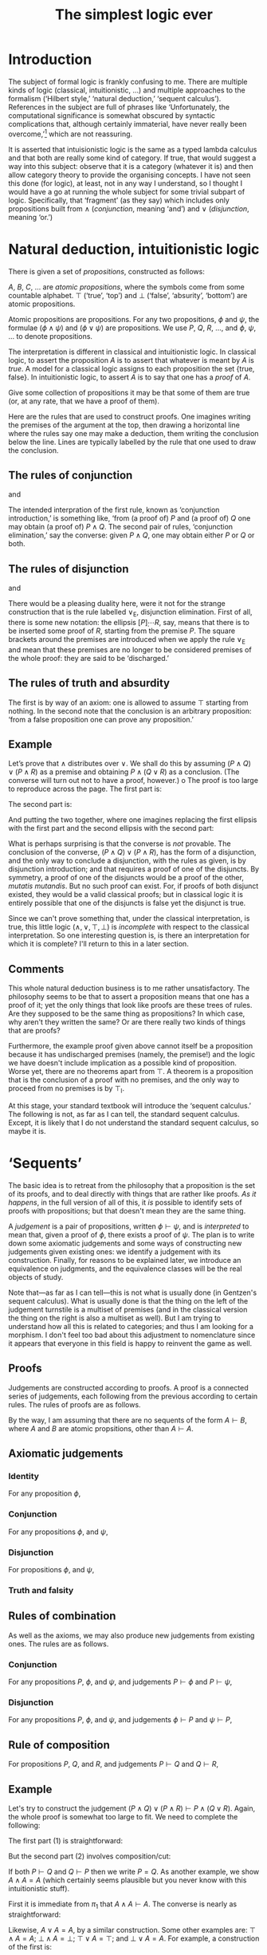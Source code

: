 #+title: The simplest logic ever
#+startup: showall
#+options: toc:nil
#+latex_header: \usepackage{ebproof}
#+latex_header: \DeclareMathOperator{\unit}{\text{\tt unit}}
#+latex_header: \DeclareMathOperator{\id}{\text{\tt id}}
#+latex_header: \DeclareMathOperator{\fst}{\text{\tt fst}}
#+latex_header: \DeclareMathOperator{\snd}{\text{\tt snd}}
#+latex_header: \DeclareMathOperator{\dom}{dom}
#+latex_header: \DeclareMathOperator{\rng}{rng}

* Introduction

The subject of formal logic is frankly confusing to me. There are multiple kinds
of logic (classical, intuitionistic, ...) and multiple approaches to the
formalism (‘Hilbert style,’ ‘natural deduction,’ ‘sequent calculus’). References
in the subject are full of phrases like ‘Unfortunately, the computational
significance is somewhat obscured by syntactic complications that, although
certainly immaterial, have never really been overcome,’[fn:1] which are not
reassuring. 

It is asserted that intuisionistic logic is the same as a typed lambda calculus
and that both are really some kind of category. If true, that would suggest a
way into this subject: observe that it is a category (whatever it is) and then
allow category theory to provide the organising concepts. I have not seen this
done (for logic), at least, not in any way I understand, so I thought I would
have a go at running the whole subject for some trivial subpart of
logic. Specifically, that ‘fragment’ (as they say) which includes only
propositions built from $\wedge$ (/conjunction/, meaning ‘and’) and $\vee$
(/disjunction/, meaning ‘or.’)

* Natural deduction, intuitionistic logic

There is given a set of /propositions/, constructed as follows:

$A$, $B$, $C$, $\dotsc$ are /atomic propositions/, where the symbols come from
some countable alphabet. $\top$ (‘true’, ‘top’) and $\bot$ (‘false’, ‘absurity’,
‘bottom’) are atomic propositions.

Atomic propositions are propositions. For any two propositions, $\phi$ and
$\psi$, the formulae $(\phi\wedge\psi)$ and $(\phi\vee\psi)$ are
propositions. We use $P$, $Q$, $R$, $\dotsc$, and $\phi$, $\psi$, $\dotsc$ to
denote propositions.

The interpretation is different in classical and intuitionistic logic. In
classical logic, to assert the proposition $A$ is to assert that whatever is
meant by $A$ is /true/. A model for a classical logic assigns to each
proposition the set $\{\text{true}, \text{false}\}$. In intuitionistic logic, to
assert $A$ is to say that one has a /proof/ of $A$. 

Give some collection of propositions it may be that some of them are true (or,
at any rate, that we have a proof of them). 

Here are the rules that are used to construct proofs. One imagines writing the
premises of the argument at the top, then drawing a horizontal line where the
rules say one may make a deduction, them writing the conclusion below the
line. Lines are typically labelled by the rule that one used to draw the
conclusion.

** The rules of conjunction

\begin{equation}
  \begin{prooftree}
    \hypo{P}
    \hypo{Q}
    \infer2[$\wedge_{\text{I}}$]{P \wedge Q}
  \end{prooftree}
\end{equation}
and
\begin{equation}
  \begin{prooftree}
    \hypo{P \wedge Q}
    \infer1[$\wedge_{\text{E1}}$]{P}
  \end{prooftree}
  \qquad\text{and}\qquad
  \begin{prooftree}
    \hypo{P \wedge Q}
    \infer1[$\wedge_{\text{E2}}$]{Q}
  \end{prooftree}.
\end{equation}

The intended interpration of the first rule, known as ‘conjunction
introduction,’ is something like, ‘from (a proof of) $P$ and (a proof of) $Q$
one may obtain (a proof of) $P∧Q$. The second pair of rules, ‘conjunction
elimination,’ say the converse: given $P∧Q$, one may obtain either $P$ or $Q$ or
both.

** The rules of disjunction

\begin{equation}
  \begin{prooftree}
    \hypo{P}
    \infer1[$\vee_{\text{I1}}$]{P \vee Q}
  \end{prooftree}
  \qquad\text{and}\qquad
  \begin{prooftree}
    \hypo{Q}
    \infer1[$\vee_{\text{I2}}$]{P \vee Q}
  \end{prooftree}
\end{equation}
and
\begin{equation}
  \begin{prooftree}
    \hypo{P \vee Q}
    \hypo{[P]}
    \ellipsis{}{R}
    \hypo{[Q]}
    \ellipsis{}{R}
    \infer3[$\vee_{\text{E}}$]{R}
  \end{prooftree}.
\end{equation}

There would be a pleasing duality here, were it not for the strange construction
that is the rule labelled $\vee_\text{E}$, disjunction elimination. First of
all, there is some new notation: the ellipsis $[P]̣\dotsb R$, say, means that
there is to be inserted some proof of $R$, starting from the premise $P$. The
square brackets around the premises are introduced when we apply the rule
$\vee_\text{E}$ and mean that these premises are no longer to be considered
premises of the whole proof: they are said to be ‘discharged.’

** The rules of truth and absurdity

\begin{equation}
  \begin{prooftree}
    \hypo{P}
    \rewrite{}
    \infer1[$\top_{\text{I}}$]{\top}
  \end{prooftree}
  \qquad\text{and}\qquad
  \begin{prooftree}
    \hypo{\bot}
    \infer1[$\bot_{\text{E}}$]{P}
  \end{prooftree}.
\end{equation}

The first is by way of an axiom: one is allowed to assume $\top$ starting from
nothing. In the second note that the conclusion is an arbitrary proposition:
‘from a false proposition one can prove any proposition.’

** Example

Let’s prove that $\wedge$ distributes over $\vee$. We shall do this by assuming
$(P\wedge Q)\vee(P\wedge R)$ as a premise and obtaining $P\wedge (Q\vee R)$ as a
conclusion. (The converse will turn out not to have a proof, however.)
o
The proof is too large to reproduce across the page. The first part is:
 \begin{equation*}
   \begin{prooftree}
     \hypo{(P \wedge Q) \vee (P \wedge R)}
     \hypo{[P \wedge Q]}
     \infer1[$\wedge_{\text{E1}}$]{P}
     \hypo{[P \wedge R]}
     \infer1[$\wedge_{\text{E1}}$]{P}    
     \infer3[$\vee_{\text{E}}$]{P}
   \end{prooftree}.
 \end{equation*}

The second part is:
 \begin{equation*}
   \begin{prooftree}
     \hypo{(P \wedge Q) \vee (P \wedge R)}
     \hypo{[P \wedge Q]}
     \infer1[$\wedge_{\text{E1}}$]{Q}
     \infer1[$\vee_{\text{I1}}$]{Q \vee R}
     \hypo{[P \wedge R]}
     \infer1[$\wedge_{\text{E1}}$]{R}
     \infer1[$\vee_{\text{I2}}$]{Q \vee R}
     \infer3[$\vee_{\text{E}}$]{Q \vee R}
   \end{prooftree}.
 \end{equation*}

And putting the two together, where one imagines replacing the first ellipsis
with the first part and the second ellipsis with the second part:
 \begin{equation*}
   \begin{prooftree}
     \hypo{(P \wedge Q) \vee (P \wedge R)}
     \ellipsis{1}{P}
     \hypo{(P \wedge Q) \vee (P \wedge R)}
     \ellipsis{2}{Q \vee R}
     \infer2[$\wedge_{\text{I}}$]{P \wedge (Q \vee R)}
   \end{prooftree}.
 \end{equation*}

What is perhaps surprising is that the converse is /not/ provable. The
conclusion of the converse, $(P\wedge Q)\vee(P\wedge R)$, has the form of a
disjunction, and the only way to conclude a disjunction, with the rules as
given, is by disjunction introduction; and that requires a proof of one of the
disjuncts. By symmetry, a proof of one of the disjuncts would be a proof of the
other, /mutatis mutandis/. But no such proof can exist. For, if proofs of both
disjunct existed, they would be a valid classical proofs; but in classical logic
it is entirely possible that one of the disjuncts is false yet the disjunct is
true.

Since we can't prove something that, under the classical interpretation, is
true, this little logic $(\wedge, \vee, \top, \bot)$ is /incomplete/ with
respect to the classical interpretation. So one interesting question is, is
there an interpretation for which it is complete? I'll return to this in a later
section.

** Comments

This whole natural deduction business is to me rather unsatisfactory. The
philosophy seems to be that to assert a proposition means that one has a proof
of it; yet the only things that look like proofs are these trees of rules. Are
they supposed to be the same thing as propositions? In which case, why aren't
they written the same? Or are there really two kinds of things that are proofs?

Furthermore, the example proof given above cannot itself be a proposition
because it has undischarged premises (namely, the premise!) and the logic we
have doesn't include implication as a possible kind of proposition. Worse yet,
there are no theorems apart from $\top$. A theorem is a proposition that is the
conclusion of a proof with no premises, and the only way to proceed from no
premises is by $\top_\text{I}$.

At this stage, your standard textbook will introduce the ‘sequent calculus.’ The
following is not, as far as I can tell, the standard sequent calculus. Except,
it is likely that I do not understand the standard sequent calculus, so maybe it
is.


* ‘Sequents’

The basic idea is to retreat from the philosophy that a proposition is the set
of its proofs, and to deal directly with things that are rather like proofs. /As
it happens/, in the full version of all of this, it /is/ possible to identify
sets of proofs with propositions; but that doesn't mean they are the same thing.

A /judgement/ is a pair of propositions, written $\phi\vdash\psi$, and is
/interpreted/ to mean that, given a proof of $\phi$, there exists a proof of
$\psi$. The plan is to write down some axiomatic judgements and some ways of
constructing new judgements given existing ones: we identify a judgement with
its construction. Finally, for reasons to be explained later, we introduce an
equivalence on judgments, and the equivalence classes will be the real objects
of study.

Note that---as far as I can tell---this is not what is usually done (in
Gentzen's sequent calculus). What is usually done is that the thing on the left
of the judgement turnstile is a multiset of premises (and in the classical
version the thing on the right is also a multiset as well). But I am trying to
understand how all this is related to categories; and thus I am looking for a
morphism. I don't feel too bad about this adjustment to nomenclature since it
appears that everyone in this field is happy to reinvent the game as well.

** Proofs

Judgements are constructed according to proofs. A proof is a connected series of
judgements, each following from the previous according to certain rules. The
rules of proofs are as follows.

By the way, I am assuming that there are no sequents of the form $A\vdash B$,
where $A$ and $B$ are atomic propsitions, other than $A\vdash A$. 

** Axiomatic judgements

*** Identity

For any proposition $\phi$,
\begin{equation}
\begin{prooftree}
\infer0[id]{\phi \vdash \phi}
\end{prooftree}.
\end{equation}

*** Conjunction

For any propositions $\phi$, and $\psi$,
\begin{equation}
  \begin{prooftree}
    \infer0[$\pi_1$]{\phi \wedge \psi \vdash \phi}
  \end{prooftree}
  \qquad\text{and}\qquad
  \begin{prooftree}
    \infer0[$\pi_2$]{\phi \wedge \psi \vdash \psi}
  \end{prooftree}.
\end{equation}

*** Disjunction

For propositions $\phi$, and $\psi$,
\begin{equation}
  \begin{prooftree}
    \infer0[$\iota_1$]{\phi \vdash \phi \vee \psi}
  \end{prooftree}
  \qquad\text{and}\qquad
  \begin{prooftree}
    \infer0[$\iota_2$]{\psi \vdash \phi \vee \psi}
  \end{prooftree}.
 \end{equation}

*** Truth and falsity

\begin{equation}
  \begin{prooftree}
    \infer0[unit]{\phi \vdash \top}
  \end{prooftree}
  \qquad\text{and}\qquad
  \begin{prooftree}
    \infer0[]{\bot \vdash \psi}
  \end{prooftree}.
 \end{equation}

** Rules of combination

As well as the axioms, we may also produce new judgements from existing
ones. The rules are as follows.

*** Conjunction

For any propositions $P$, $\phi$, and $\psi$, and judgements $P \vdash \phi$ and
$P \vdash \psi$,
\begin{equation}
  \begin{prooftree}
    \hypo{P \vdash \phi}
    \hypo{P \vdash \psi}
    \infer2[$\times$]{P \vdash \phi\wedge\psi}
  \end{prooftree}.
 \end{equation}

*** Disjunction

For any propositions $P$, $\phi$, and $\psi$, and judgements $\phi \vdash P$ and
$\psi \vdash P$, 
\begin{equation}
  \begin{prooftree}
    \hypo{\phi \vdash P}
    \hypo{\psi \vdash P}
    \infer2[$+$]{\phi \vee \psi \vdash P}
  \end{prooftree}.
 \end{equation}

** Rule of composition

For propositions $P$, $Q$, and $R$, and judgements $P\vdash Q$ and $Q\vdash R$,
\begin{equation}
  \begin{prooftree}
    \hypo{P \vdash Q} \hypo{Q \vdash R}
    \infer2[$\circ$]{P \vdash R}
  \end{prooftree}.
\end{equation}

** Example

Let's try to construct the judgement $(P\wedge Q)\vee(P\wedge R) \vdash P\wedge
(Q\vee R)$. Again, the whole proof is somewhat too large to fit. We need to
complete the following:
\begin{equation*}
  \begin{prooftree}
    \hypo{}\ellipsis{1}{(P \wedge Q) \vee (P \wedge R) \vdash P}
    \hypo{}\ellipsis{2}{(P \wedge Q) \vee (P \wedge R) \vdash (Q \vee R)}
    \infer2[$\times$]{(P \wedge Q) \vee (P \wedge R) \vdash P \wedge (Q \vee R)}
  \end{prooftree}
\end{equation*}
The first part (1) is straightforward:
\begin{equation*}
  \begin{prooftree}
    \infer0[$\pi_1$]{P \wedge Q \vdash P}\infer0[$\pi_1$]{P \wedge R \vdash P}
    \infer2[$+$]{(P \wedge Q) \vee (P \wedge R) \vdash P}
  \end{prooftree}
\end{equation*}
But the second part (2) involves composition/cut:
\begin{equation*}
  \begin{prooftree}
        \infer0[$\pi_1$]{P \wedge Q \vdash Q}\infer0[$\iota_1$]{Q \vdash Q \wedge R}
      \infer2[$\circ$]{P \wedge Q \vdash Q \vee R}
        \infer0[$\pi_1$]{P \wedge R \vdash R}\infer0[$\iota_2$]{R \vdash Q \vee R}
      \infer2[$\circ$]{P \wedge R \vdash Q \vee R}
    \infer2[$+$]{(P \wedge Q) \vee (P \wedge R) \vdash (Q \vee R)}
  \end{prooftree}
\end{equation*}

If both $P \vdash Q$ and $Q \vdash P$ then we write $P = Q$. As another example,
we show $A \wedge A = A$ (which certainly seems plausible but you never know
with this intuitionistic stuff).

First it is immediate from $\pi_1$ that $A \wedge A \vdash A$. The converse is
nearly as straightforward:
\begin{equation}
  \begin{prooftree}
    \infer0[id]{A \vdash A}
    \infer0[id]{A \vdash A}
    \infer2[$\times$]{A \vdash A \wedge A}
  \end{prooftree}
\end{equation}

Likewise, $A \vee A = A$, by a similar construction. Some other examples are:
$\top\wedge A = A$; $\bot\wedge A = \bot$; $\top\vee A = \top$; and $\bot\vee A
= A$. For example, a construction of the first is:
\begin{equation}
  \begin{prooftree}
    \infer0[$\pi_2$]{\top \wedge A \vdash A}
  \end{prooftree}
  \qquad\text{and}\qquad
  \begin{prooftree}
    \infer0[unit]{A \vdash \top}
    \infer0[id]{A \vdash A}
    \infer2[$\times$]{A \vdash \top \wedge A}
  \end{prooftree}
\end{equation}


** The ‘cut rule’

The rule of composition, in the traditional presentation, is known as the ‘cut
rule.’ It is disliked because unlike the other rules it has a proposition in the
premise, $Q$, which does not occur in the conclusion. If one is trying to write
an automated theorem prover this is something of a problem. An automated theorem
prover will search backwards from conclusions: if the cut is allowed then the
search space for premises is unbounded.

There is a thereom, called ‘Hauptsatz,’ or ‘cut elimination,’ to the effect that
any construction involving cut can be replaced by one not involving cut. Clearly
that is not the case with the rules as written above. 

For example, consider the construction of $P\wedge Q\vdash R$ from $P\vdash
R$. It seems like the sort of step we would want to make: surely, if we can
conclude $R$ given $P$, then we can conclude $R$ given $P\wedge Q$? And indeed,
the rule of composition permits this construction:
 \begin{equation*}
  \begin{prooftree}
    \infer0[$\pi_1$]{P \wedge Q \vdash P}
    \hypo{}
    \ellipsis{}{P \vdash R}
    \ellipsis{}{}
    \infer2[$\circ$]{P \wedge Q \vdash R} 
  \end{prooftree}
\end{equation*}
In the absence of the rule of construction, the last judgement is not of the
form of the conclusion of any rule: the rule `$\times$' has $\wedge$ on the
right, whereas the conclusion above has $\wedge$ on the left; and the axioms of
conjunction have one symbol the same on both sides of the judgement, whereas the
conclusion above has no symbols in common between the two side. So the rule of
composition is required unless we introduce new rules.

One thing we might do is the following. The rule of composition allows us to
construct new judgements from existing ones. Perhaps we can just write down
these new judgements as rules. For example, given that the construction of
propositions introduces $\phi\wedge\psi$, we might ask what judgements,
introduced by the rule of composition, have $\phi\wedge\psi$ on their left- or
right-hand side. That is, can we fill in the following judgements:
\begin{equation*}
  \begin{prooftree}
    \hypo{P \wedge Q \vdash \text?}
    \hypo{\text?}
    \infer2{\text?}
  \end{prooftree},\quad
  \begin{prooftree}
    \hypo{\text? \vdash P \wedge Q}
    \hypo{\text?}
    \infer2{\text?}
  \end{prooftree},\quad
  \begin{prooftree}
    \hypo{\text?}
    \infer1{P \wedge Q \vdash \text?}
  \end{prooftree},\quad\text{and}\quad
  \begin{prooftree}
    \hypo{P \wedge Q \vdash \text?}
    \hypo{\text?}
    \infer2{\text? \vdash P \wedge Q}
  \end{prooftree}.
\end{equation*}

Presumably, they would look something like this (where we've already got the
last one as the rule of conjunction):
\begin{equation*}
  \begin{prooftree}
    \hypo{\Gamma \vdash P}
    \hypo{\Gamma \vdash Q}
    \hypo{P \wedge Q \vdash R}
    \infer3{\Gamma \vdash R}
  \end{prooftree},\qquad
  \begin{prooftree}
    \hypo{R \vdash P \wedge Q}
    \infer1{R \vdash P}
  \end{prooftree},\qquad
  \begin{prooftree}
    \hypo{R \vdash P \wedge Q}
     \infer1{R \vdash Q}
  \end{prooftree},
\end{equation*}
and
\begin{equation*}
  \begin{prooftree}
    \hypo{P \vdash \Gamma}
    \infer1{P \wedge Q \vdash \Gamma}
  \end{prooftree},\qquad
  \begin{prooftree}
    \hypo{Q \vdash \Gamma}
    \infer1{P \wedge Q \vdash \Gamma}
  \end{prooftree},\quad\text{and}\quad
  \begin{prooftree}
    \hypo{\Gamma \vdash P}
    \hypo{\Gamma \vdash Q}
    \infer2[$\times$]{\Gamma \vdash P \wedge Q}
  \end{prooftree}.
\end{equation*}
Note that these constructions come in two kinds: those that “introduce” a
conjunction (either on the left or the right of the judgement) and those that
“eliminate” one (either on the left or the right).

** Composition (again)

Conversely, let's apply the rule of composition to as many things as possible
(still sticking with conjuction only). The two parts of the premise of $\circ$
could come from either the axiom or the rule of composition. 

The conclusion of the axiom has the form $\phi\wedge\psi \vdash \phi$ (or $\psi$
on the right) and the conclusion of the rule has the form $P\vdash
\phi\wedge\psi$, where $P\vdash\phi$ and $P\vdash\psi$. If we use composition to
cut out the product, we get a judgement $P\vdash\phi$: 
\begin{equation*}
  \begin{prooftree}
    \hypo{P \vdash \phi}
    \hypo{P \vdash \psi}
    \infer2[$\times$]{P \vdash \phi \wedge \psi}
    \infer0[$\pi_1$]{\phi \wedge \psi \vdash \phi}
    \infer2[$\circ$]{P \vdash \phi}
\end{prooftree}.
\end{equation*}
Note that the judgement $P\vdash\phi$ in the premise is not necessarily the same
judgement as the judgement $P\vdash\phi$ in the conclusion. We identify
judgements by their construction and these two have /prima facie/ different
constructions.

We could also try composition the other way around:
\begin{equation*}
  \begin{prooftree}
    \infer0[$\pi_1$]{\phi \wedge \psi \vdash \phi}
    \hypo{\phi \vdash P}
    \hypo{\phi \vdash Q}
    \infer2[$\times$]{\phi \vdash P \wedge Q}
    \infer2[$\circ$]{\phi \wedge \psi \vdash P \wedge Q}
\end{prooftree}.
\end{equation*}

We could apply composition to two axioms:
\begin{equation*}
  \begin{prooftree}
    \infer0[$\pi_1$]{(\phi \wedge \psi) \wedge \rho \vdash \phi \wedge \psi}
    \infer0[$\pi_1$]{\phi \wedge \psi \vdash \phi}
    \infer2[$\circ$]{(\phi \wedge \psi) \wedge \rho \vdash \phi}
\end{prooftree}.
\end{equation*}

And finally, we could apply composition to two rules of conjunction:
\begin{equation*}
  \begin{prooftree}
    \hypo{\phi \vdash P}
    \hypo{\phi \vdash Q}
    \infer2[$\times$]{\phi \vdash P \wedge Q}

    \hypo{P \wedge Q \vdash R}
    \hypo{P \wedge Q \vdash S}
    \infer2[$\times$]{P \wedge Q \vdash R \wedge S}
    \infer2[$\circ$]{\phi \wedge \psi \vdash R \wedge S}
  \end{prooftree}.
\end{equation*}

 

* Categories

If one is familiar with category theory, one would suspect that $\wedge$ is a
product (and $\vee$ a coproduct). The axioms $\pi_1$ and $\pi_2$ look a lot like
the the projection operators that occur in the definition of a product; and the
rule $\times$ looks a lot like the mediating morphism. However, there is
something missing. In the categorical definitions, the mediating morphism
doesn't just exist, it forms a commuting diagram and is unique in doing so. The
commuting condition says that, given $P\vdash\phi$ and $P\vdash\psi$, then:
\begin{equation*}
    P \vdash \phi
\quad = \quad
  \begin{prooftree}
    \hypo{P \vdash \phi}
    \hypo{P \vdash \psi}
    \infer2[$\times$]{P \vdash \phi \wedge \psi}
    \infer0[$\pi_1$]{\phi \wedge \psi \vdash \phi}
    \infer2[$\circ$]{P \vdash \phi}
  \end{prooftree}.
\end{equation*}
Note that the above is saying that two /prima facie/ different judgements are in
fact the same. They are different /prima facie/ because their constructions are
different.


* Programs

Here is what you might call a “programming language,” if you were being
charitable.

Fix, once and for all, a countable collection of /atomic types/, $A, B, C,
\dotsc$. A /type/ is either an atomic type, or $\top$, or $P\times Q$, where $P$
and $Q$ are types. (In code, we write ~P * Q~ for $P\times Q$.) An /arrow type/
is a pair of types, which we write separated by an arrow, such as $P\to
Q$. If $P\to Q$ is an arrow type, we call $P$ the /domain/ and $Q$ the /range/.

A program is now “a thing with an arrow type.” The syntax of programs is defined
by terms and expressions. A /term/ is one of the following, where $e_1$ and
$e_2$ are arbitrary expressions (which will be defined in a minute):
\begin{equation*}
\begin{align}
  t \equiv \unit \mid \id \mid \fst \mid \snd \mid e_1 \times e_2 \mid e_2 \circ e_1.
\end{align}
\end{equation*}
The intended reading of the last rule, involving a juxtaposition of two
expressions, is the composition of two functions, the the second following the
first. (But note that there are no functions here.)

Also note that we use the same symbol, ‘$\times$’, for constructing new
expressions and for constructing new types, but expressions are not types so
this is not the same operator.

An /expression/ is defined by a term together with an arrow type, which we write
as $t : P\to Q$. Not all combinations of terms and arrow types are expresssions;
the following defines which constructions are allowed:
\begin{equation*}
\begin{align}
  e \equiv &\unit : P \to \top \\
    &\mid \id : P \to P \\
    &\mid \fst : P \times Q \to P \\
    &\mid \snd : P \times Q \to Q \\
    &\mid (t_1 : P \to Q) \times (t_2 : P \to R) : P \to Q \times R \\
    &\mid (t_2 : Q \to R) \circ (t_1 : P \to Q) : P \to R.
\end{align}
\end{equation*}
You can see that the rules say how to line up the types to make sensible
combinations. For example, the rule for $\id$ says that “identities map a type
to itself.” (Not really, because terms aren't maps and types aren't sets; but
that's the sort of thing one is supposed to imagine.) As another example, the
rule for composition says that the range of $e_1$ has to be the domain of $e_2$,
which is very sensible if you want to compose functions.

It is sometimes difficult to write out expressions because they rapidly become
very long. An alternative approach is to write the syntax tree of the expression
as an actual tree. Each node in the tree is an expression with the types erased,
except for the type of the whole expression; the children of that node
demonstrate that it is an allowed expression by exhibiting the types of its
constituents.

For example, consider the following expression
\begin{equation*}
\bigl(\fst : A \times \top \to A\bigr) \circ \bigl( (\id :A \to A \times \unit : A \to \top) : A \to A \times \top\bigr) : A \to A.
\end{equation*}
And now here is the same thing written in the tree notation. Note that parent
nodes are written below their child nodes; so we start at the top with the
innermost (atomic) expressions.
\begin{equation*}
  \begin{prooftree}
    \hypo{\fst : A \times \top \to A}
    \hypo{\id : A \to A}
    \hypo{\unit : A \to \top}
    \infer2{\id \times \unit : A \to A \times \top}
    \infer2{\fst \circ (\id \times \unit) : A \to A}
  \end{prooftree}
\end{equation*} 

The tree notation conveys the same information as the expression but is easier
to read. In particular, it is easier to check that the types are all of the
correct form for each way of construction an expression.

Well, now, it /almost/ looks like we have a category. The definition would go
something like this: let the objects be types, and let the morphisms be
expressions. A morphism $e:P\to Q$ is just an expression whose arrow type is
$P\to Q$. To compose morphisms, use the rule of composition.

However, we do not, thereby, obtain a category. One must check the category
axioms and these in general do not hold. For example, the only reasonable
candidate for an identity morphism is $\id$ but the expression $\id:A\to A$
is patently not the same expression as $(\id:A\to A)\circ(\id:A\to A)$.

A separate problem is that composition (of expressions) is not
associative. Consider the following expression (written in tree notation):
\begin{equation*}\footnotesize
  \begin{prooftree}
    \hypo{\snd : A \times B \to B}
    \hypo{\fst : (A \times B) \times C \to A \times B}
    \hypo{\fst : ((A \times B) \times C) \times D \to (A \times B) \times C}
    \infer2{\fst\circ\fst : ((A \times B) \times C) \times D \to A \times B}
    \infer2{\snd\circ(\fst\circ\fst) : ((A \times B) \times C) \times D \to B}
    \end{prooftree}.   
\end{equation*}
And here is another way of constructing the same expression:
\begin{equation*}\footnotesize
  \begin{prooftree}
    \hypo{\snd : A \times B \to B}
    \hypo{\fst : (A \times B) \times C \to A \times B}
    \infer2{\snd\circ\fst : (A \times B) \times C \to B}
    \hypo{\fst : ((A \times B) \times C) \times D \to (A \times B) \times C}
    \infer2{(\snd\circ\fst)\circ\fst : ((A \times B) \times C) \times D \to B}
    \end{prooftree}.   
\end{equation*}
On the face of it, these two are not the same construction, hence not the same
expression. 

It turns out that we can fix all these problems by introducing an equivalence
relation on well-typed programs. First, we simply don't indicate the order of
composition in terms. For example, we write ~snd fst fst~ rather than ~(snd fst)
fst~ or ~snd (fst fst)~.

Second, we introduce a reduction relation on terms, with the following two
rules:
\begin{equation*}
  t\; \text{\tt id} \Rightarrow t
  \quad\text{and}\quad
  \text{\tt id}\; t \Rightarrow t 
\end{equation*}
for any term $t$;
\begin{equation*}
  \text{\tt unit}\; t \Rightarrow \text{\tt unit}
\end{equation*}
for any term $t$; and 
\begin{equation*}
  \text{\tt fst}\;(t_1, t_2) \Rightarrow t_1 
  \qquad\text{and}\qquad
  \text{\tt snd}\;(t_1, t_2) \Rightarrow t_2 
\end{equation*}
for any terms $t_1$ and $t_2$. (Note that these relations on terms are all
arrow type--preserving and so are also reduction relations on expressions.) 


* OLD

We note that, if some expression has a well-typed program, then it is always
possible to deduce it. (A separate question, not addressed here, is whether one
can always assign an arrow type to a term to produce a well-typed program.)

To see this, consider an expression $e = t:P\to Q$, where $t$ is a term and $P$
and $Q$ are types. If $t$ is one of the “built-in” terms, ~fst~, ~snd~, ~id~, or
~unit~, then $P$ and $Q$ must have the appropriate forms for those types and we
are done. Otherwise, $t$ is either a product or a composition. If it is a
product, then we must have $t = (r, s)$ for some $r$ and $s$ and, in addition,
$Q = R\times S$ for some $R$ and $S$. We may therefore assign arrow types to $r$
and $s$ as $r : P\to R$ and $s : P\to S$. 

On the other hand, if $t$ is a composition, then by associativity, it must be of
the form 














 




* Footnotes

[fn:1] Jean-Yves Girard, /Proofs and Types/ (available from
http://paultaylor.eu/stable/prot.pdf).  
